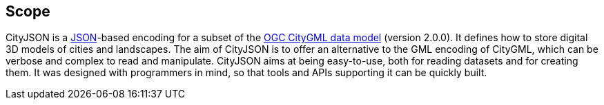== Scope

CityJSON is a https://json.org/[JSON]-based encoding for a subset of the http://www.opengeospatial.org/standards/citygml[OGC CityGML data model] (version 2.0.0). It defines how to store digital 3D models of cities and landscapes. The aim of CityJSON is to offer an alternative to the GML encoding of CityGML, which can be verbose and complex to read and manipulate. CityJSON aims at being easy-to-use, both for reading datasets and for creating them. It was designed with programmers in mind, so that tools and APIs supporting it can be quickly built.

